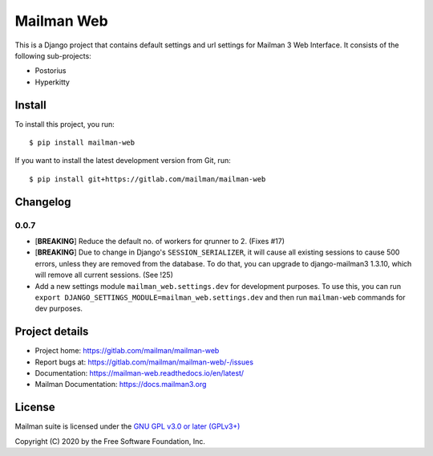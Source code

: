 =============
Mailman Web
=============

This is a Django project that contains default settings and url settings for
Mailman 3 Web Interface. It consists of the following sub-projects:

* Postorius
* Hyperkitty

Install
=======

To install this project, you run::

  $ pip install mailman-web

If you want to install the latest development version from Git, run::

  $ pip install git+https://gitlab.com/mailman/mailman-web


Changelog
=========

0.0.7
~~~~~

* [**BREAKING**] Reduce the default no. of workers for qrunner to 2. (Fixes #17)
* [**BREAKING**] Due to change in Django's ``SESSION_SERIALIZER``, it will cause
  all existing sessions to cause 500 errors, unless they are removed from the
  database. To do that, you can upgrade to django-mailman3 1.3.10, which will
  remove all current sessions. (See !25)
* Add a new settings module ``mailman_web.settings.dev`` for development purposes.
  To use this, you can run ``export DJANGO_SETTINGS_MODULE=mailman_web.settings.dev``
  and then run ``mailman-web`` commands for dev purposes.

Project details
===============

* Project home: https://gitlab.com/mailman/mailman-web
* Report bugs at: https://gitlab.com/mailman/mailman-web/-/issues
* Documentation: https://mailman-web.readthedocs.io/en/latest/
* Mailman Documentation: https://docs.mailman3.org


License
=======

Mailman suite is licensed under the
`GNU GPL v3.0 or later (GPLv3+) <http://www.gnu.org/licenses/gpl-3.0.html>`_

Copyright (C) 2020 by the Free Software Foundation, Inc.

